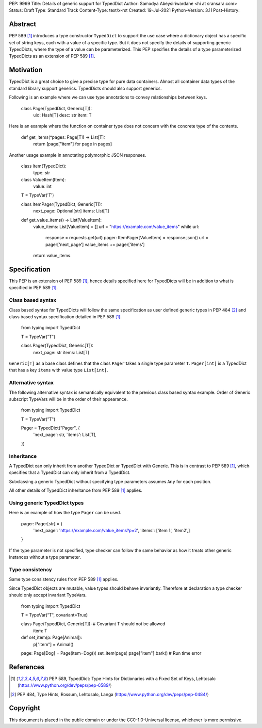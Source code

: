 PEP: 9999
Title: Details of generic support for TypedDict
Author: Samodya Abeysiriwardane <hi at sransara.com>
Status: Draft
Type: Standard Track
Content-Type: text/x-rst
Created: 19-Jul-2021
Python-Version: 3.11
Post-History: 


Abstract
========

PEP 589 [#PEP-589]_ introduces a type constructor ``TypedDict`` to support the
use case where a dictionary object has a specific set of string keys, each with
a value of a specific type. 
But it does not specify the details of supporting generic TypedDicts, where the
type of a value can be parameterized.
This PEP specifies the details of a type parameterized TypedDicts as an
extension of PEP 589 [#PEP-589]_.

Motivation
==========

TypedDict is a great choice to give a precise type for pure data containers.
Almost all container data types of the standard library support generics.
TypedDicts should also support generics.

Following is an example where we can use type annotations to convey relationships 
between keys.

  class Page(TypedDict, Generic[T]):
      uid: Hash[T]
      desc: str
      item: T

Here is an example where the function on container type does not concern with
the concrete type of the contents.

  def get_items(*pages: Page[T]) -> List[T]:
      return [page["item"] for page in pages]

Another usage example in annotating polymorphic JSON responses.

  class Item(TypedDict):
      type: str

  class ValueItem(Item):
      value: int

  T = TypeVar('T')

  class ItemPager(TypedDict, Generic[T]):
      next_page: Optional[str]
      items: List[T]

  def get_value_items() -> List[ValueItem]:
      value_items: List[ValueItem] = []
      url = "https://example.com/value_items"
      while url:
          response = requests.get(url)
          pager: ItemPager[ValueItem] = response.json()
          url = pager['next_page']
          value_items += pager['items']
      return value_items


Specification
=============

This PEP is an extension of PEP 589 [#PEP-589]_, hence details specified here for
TypedDicts will be in addition to what is specified in PEP 589 [#PEP-589]_.

Class based syntax
------------------

Class based syntax for TypedDicts will follow the same specification as
user defined generic types in PEP 484 [#PEP-484]_ and class based syntax
specification detailed in PEP 589 [#PEP-589]_.

   from typing import TypedDict

   T = TypeVar("T")

   class Pager(TypedDict, Generic[T]):
       next_page: str
       items: List[T]

``Generic[T]`` as a base class defines that the class ``Pager`` takes a
single type parameter ``T``. ``Pager[int]`` is a TypedDict that has a
key ``items`` with value type ``List[int]``.


Alternative syntax
------------------

The following alternative syntax is semantically equivalent to the
previous class based syntax example. Order of Generic subscript TypeVars
will be in the order of their appearance.

   from typing import TypedDict

   T = TypeVar("T")

   Pager = TypedDict("Pager", {
       'next_page': str,
       'items': List[T],
   })


Inheritance
-----------

A TypedDict can only inherit from another TypedDict or TypedDict with
Generic. This is in contrast to PEP 589 [#PEP-589]_, which specifies that a
TypedDict can only inherit from a TypedDict.

Subclassing a generic TypedDict without specifying type parameters
assumes ``Any`` for each position.

All other details of TypedDict inheritance from PEP 589 [#PEP-589]_ applies.


Using generic TypedDict types
-----------------------------

Here is an example of how the type ``Pager`` can be used.

   pager: Pager[str] = {
       'next_page': 'https://example.com/value_items?p=2',
       'items': ['item 1', 'item2',]
   }

If the type parameter is not specified, type checker can follow the same
behavior as how it treats other generic instances without a type
parameter.


Type consistency
----------------

Same type consistency rules from PEP 589 [#PEP-589]_ applies.

Since TypedDict objects are mutable, value types should behave
invariantly. Therefore at declaration a type checker should only accept
invariant TypeVars.

   from typing import TypedDict

   T = TypeVar("T", covariant=True)

   class Page(TypedDict, Generic[T]): # Covariant T should not be allowed
       item: T

   def set_item(p: Page[Animal]):
       p["item"] = Animal()

   page: Page[Dog] = Page(item=Dog())
   set_item(page)
   page["item"].bark() # Run time error


References
==========

.. [#PEP-589] PEP 589, TypedDict: Type Hints for Dictionaries with a Fixed Set of Keys, Lehtosalo
   (https://www.python.org/dev/peps/pep-0589/)

.. [#PEP-484] PEP 484, Type Hints, Rossum, Lehtosalo, Langa
   (https://www.python.org/dev/peps/pep-0484/)

Copyright
=========

This document is placed in the public domain or under the
CC0-1.0-Universal license, whichever is more permissive.



..
   Local Variables:
   mode: indented-text
   indent-tabs-mode: nil
   sentence-end-double-space: t
   fill-column: 70
   coding: utf-8
   End:

